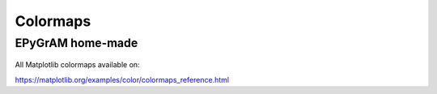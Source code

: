 Colormaps
=========

.. _epy-colormaps:

EPyGrAM home-made
-----------------

.. figure:: _images/colormaps/aspect.png
.. figure:: _images/colormaps/gaspect.png
.. figure:: _images/colormaps/ptype.png
.. figure:: _images/colormaps/ptype0.png
.. figure:: _images/colormaps/quantraf_tempete.png
.. figure:: _images/colormaps/radar.png
.. figure:: _images/colormaps/rr1h.png
.. figure:: _images/colormaps/rr24h.png
.. figure:: _images/colormaps/rr6h.png


All Matplotlib colormaps available on:

https://matplotlib.org/examples/color/colormaps_reference.html

